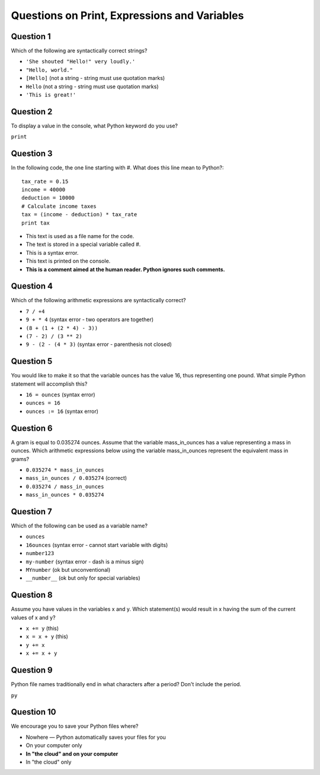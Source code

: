 Questions on Print, Expressions and Variables
=============================================

Question 1
----------

Which of the following are syntactically correct strings?

* ``'She shouted "Hello!" very loudly.'`` 
* ``"Hello, world."`` 
* ``[Hello]`` (not a string - string must use quotation marks)
* ``Hello`` (not a string - string must use quotation marks)
* ``'This is great!'`` 

Question 2
----------

To display a value in the console, what Python keyword do you use?

``print``

Question 3
----------

In the following code, the one line starting with #. What does this line mean to Python?::

    tax_rate = 0.15
    income = 40000
    deduction = 10000
    # Calculate income taxes
    tax = (income - deduction) * tax_rate
    print tax

* This text is used as a file name for the code.
* The text is stored in a special variable called #.
* This is a syntax error.
* This text is printed on the console.
* **This is a comment aimed at the human reader. Python ignores such comments.**

Question 4
----------

Which of the following arithmetic expressions are syntactically correct?

* ``7 / +4``
* ``9 + * 4`` (syntax error - two operators are together)
* ``(8 + (1 + (2 * 4) - 3))``
* ``(7 - 2) / (3 ** 2)``
* ``9 - (2 - (4 * 3)`` (syntax error - parenthesis not closed)

Question 5
----------

You would like to make it so that the variable ounces has the value 16, thus representing one pound. What simple Python statement will accomplish this?

* ``16 = ounces`` (syntax error)
* ``ounces = 16``
* ``ounces := 16`` (syntax error)

Question 6
----------

A gram is equal to 0.035274 ounces. Assume that the variable mass_in_ounces has a value representing a mass in ounces. Which arithmetic expressions below using the variable mass_in_ounces represent the equivalent mass in grams?

* ``0.035274 * mass_in_ounces``
* ``mass_in_ounces / 0.035274`` (correct)
* ``0.035274 / mass_in_ounces``
* ``mass_in_ounces * 0.035274``

Question 7
----------

Which of the following can be used as a variable name?

* ``ounces``
* ``16ounces`` (syntax error - cannot start variable with digits)
* ``number123``
* ``my-number`` (syntax error - dash is a minus sign)
* ``MYnumber`` (ok but unconventional)
* ``__number__`` (ok but only for special variables)

Question 8
----------

Assume you have values in the variables x and y. Which statement(s) would result in x having the sum of the current values of x and y?

* ``x += y`` (this)
* ``x = x + y`` (this)
* ``y += x``
* ``x += x + y``

Question 9
----------

Python file names traditionally end in what characters after a period? Don't include the period.

``py``

Question 10
-----------

We encourage you to save your Python files where?

* Nowhere — Python automatically saves your files for you
* On your computer only
* **In "the cloud" and on your computer**
* In "the cloud" only
